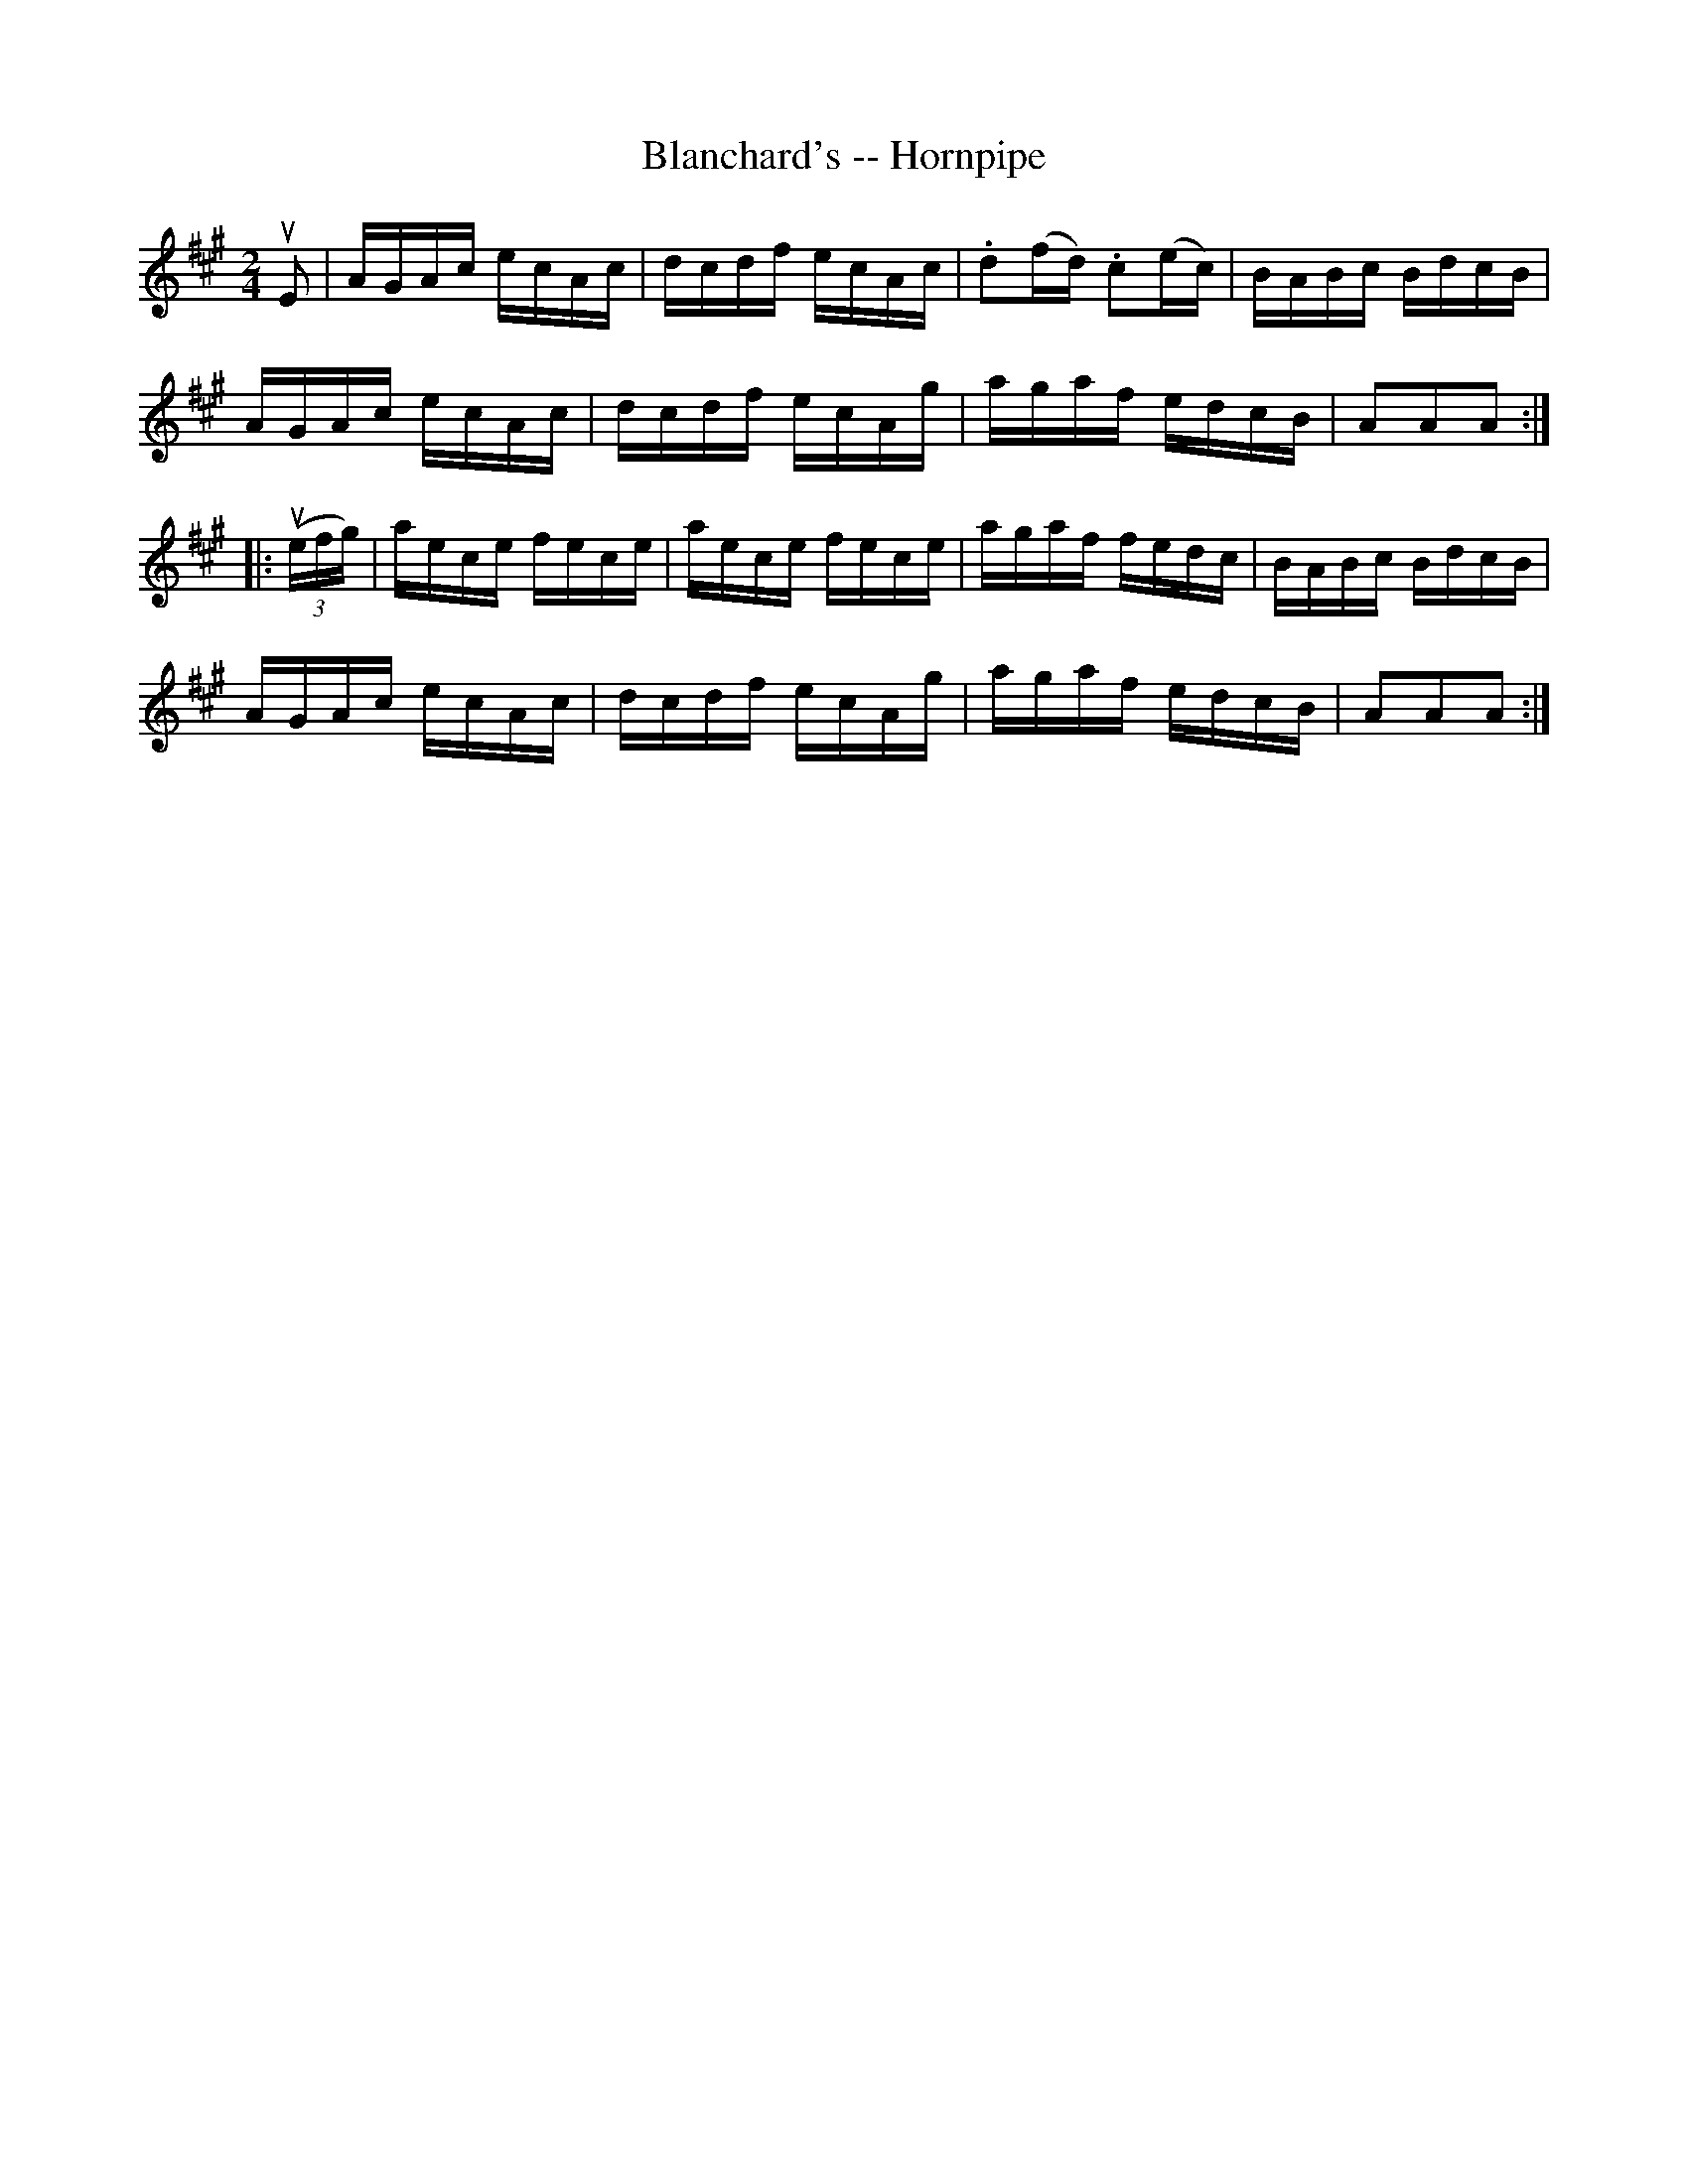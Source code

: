 X:1
T:Blanchard's -- Hornpipe
R:hornpipe
B:Cole's 1000 Fiddle Tunes
Z:Bob Puckette <bpuckette:msn.com> 2003-3-8
M:2/4
L:1/16
K:A
uE2|AGAc ecAc|dcdf ecAc|.d2(fd) .c2(ec)|BABc BdcB|
AGAc ecAc|dcdf ecAg|agaf edcB|A2A2A2:|
|:((3uefg)|aece fece|aece fece|agaf fedc|BABc BdcB|
AGAc ecAc|dcdf ecAg|agaf edcB|A2A2A2:|

